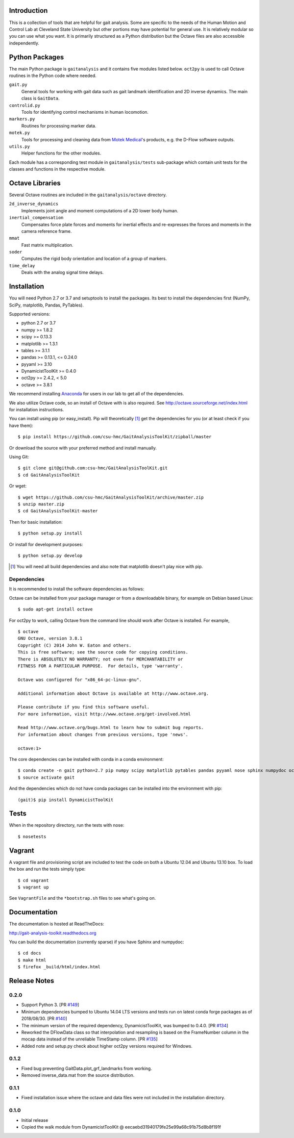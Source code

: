 Introduction
============

This is a collection of tools that are helpful for gait analysis. Some are
specific to the needs of the Human Motion and Control Lab at Cleveland State
University but other portions may have potential for general use. It is
relatively modular so you can use what you want. It is primarily structured as
a Python distribution but the Octave files are also accessible independently.

.. image:: https://img.shields.io/pypi/v/gaitanalysistoolkit.svg
    :target: https://pypi.python.org/pypi/gaitanalysistoolkit/
    :alt: Latest Version

.. image:: https://zenodo.org/badge/6017/csu-hmc/GaitAnalysisToolKit.svg
   :target: http://dx.doi.org/10.5281/zenodo.13006

.. image:: https://github.com/csu-hmc/GaitAnalysisToolKit/actions/workflows/test.yml/badge.svg

Python Packages
===============

The main Python package is ``gaitanalysis`` and it contains five modules listed
below. ``oct2py`` is used to call Octave routines in the Python code where
needed.

``gait.py``
   General tools for working with gait data such as gait landmark
   identification and 2D inverse dynamics. The main class is ``GaitData``.
``controlid.py``
   Tools for identifying control mechanisms in human locomotion.
``markers.py``
   Routines for processing marker data.
``motek.py``
   Tools for processing and cleaning data from `Motek Medical`_'s products,
   e.g. the D-Flow software outputs.
``utils.py``
   Helper functions for the other modules.

.. _Motek Medical: http://www.motekmedical.com

Each module has a corresponding test module in ``gaitanalysis/tests``
sub-package which contain unit tests for the classes and functions in the
respective module.

Octave Libraries
================

Several Octave routines are included in the ``gaitanalysis/octave`` directory.

``2d_inverse_dynamics``
   Implements joint angle and moment computations of a 2D lower body human.
``inertial_compensation``
   Compensates force plate forces and moments for inertial effects and
   re-expresses the forces and moments in the camera reference frame.
``mmat``
   Fast matrix multiplication.
``soder``
   Computes the rigid body orientation and location of a group of markers.
``time_delay``
   Deals with the analog signal time delays.

Installation
============

You will need Python 2.7 or 3.7 and setuptools to install the packages. Its
best to install the dependencies first (NumPy, SciPy, matplotlib, Pandas,
PyTables).

Supported versions:

- python 2.7 or 3.7
- numpy >= 1.8.2
- scipy >= 0.13.3
- matplotlib >= 1.3.1
- tables >= 3.1.1
- pandas >= 0.13.1, <= 0.24.0
- pyyaml >= 3.10
- DynamicistToolKit >= 0.4.0
- oct2py >= 2.4.2, < 5.0
- octave >= 3.8.1

We recommend installing Anaconda_ for users in our lab to get all of the
dependencies.

.. _Anaconda: http://docs.continuum.io/anaconda/

We also utilize Octave code, so an install of Octave with is also required. See
http://octave.sourceforge.net/index.html for installation instructions.

You can install using pip (or easy_install). Pip will theoretically [#]_ get
the dependencies for you (or at least check if you have them)::

   $ pip install https://github.com/csu-hmc/GaitAnalysisToolKit/zipball/master

Or download the source with your preferred method and install manually.

Using Git::

   $ git clone git@github.com:csu-hmc/GaitAnalysisToolKit.git
   $ cd GaitAnalysisToolKit

Or wget::

   $ wget https://github.com/csu-hmc/GaitAnalysisToolKit/archive/master.zip
   $ unzip master.zip
   $ cd GaitAnalysisToolKit-master

Then for basic installation::

   $ python setup.py install

Or install for development purposes::

   $ python setup.py develop

.. [#] You will need all build dependencies and also note that matplotlib
       doesn't play nice with pip.

Dependencies
------------

It is recommended to install the software dependencies as follows:

Octave can be installed from your package manager or from a downloadable
binary, for example on Debian based Linux::

   $ sudo apt-get install octave

For oct2py to work, calling Octave from the command line should work after
Octave is installed. For example,

::

   $ octave
   GNU Octave, version 3.8.1
   Copyright (C) 2014 John W. Eaton and others.
   This is free software; see the source code for copying conditions.
   There is ABSOLUTELY NO WARRANTY; not even for MERCHANTABILITY or
   FITNESS FOR A PARTICULAR PURPOSE.  For details, type 'warranty'.

   Octave was configured for "x86_64-pc-linux-gnu".

   Additional information about Octave is available at http://www.octave.org.

   Please contribute if you find this software useful.
   For more information, visit http://www.octave.org/get-involved.html

   Read http://www.octave.org/bugs.html to learn how to submit bug reports.
   For information about changes from previous versions, type 'news'.

   octave:1>

The core dependencies can be installed with conda in a conda environment::

   $ conda create -n gait python=2.7 pip numpy scipy matplotlib pytables pandas pyyaml nose sphinx numpydoc oct2py mock
   $ source activate gait

And the dependencies which do not have conda packages can be installed into the
environment with pip::

   (gait)$ pip install DynamicistToolKit

Tests
=====

When in the repository directory, run the tests with nose::

   $ nosetests

Vagrant
=======

A vagrant file and provisioning script are included to test the code on both a
Ubuntu 12.04 and Ubuntu 13.10 box. To load the box and run the tests simply
type::

   $ cd vagrant
   $ vagrant up

See ``VagrantFile`` and the ``*bootstrap.sh`` files to see what's going on.

Documentation
=============

The documentation is hosted at ReadTheDocs:

http://gait-analysis-toolkit.readthedocs.org

You can build the documentation (currently sparse) if you have Sphinx and
numpydoc::

   $ cd docs
   $ make html
   $ firefox _build/html/index.html

Release Notes
=============

0.2.0
-----

- Support Python 3. [PR `#149`_]
- Minimum dependencies bumped to Ubuntu 14.04 LTS versions and tests run on
  latest conda forge packages as of 2018/08/30. [PR `#140`_]
- The minimum version of the required dependency, DynamicistToolKit, was bumped
  to 0.4.0. [PR `#134`_]
- Reworked the DFlowData class so that interpolation and resampling is based on
  the FrameNumber column in the mocap data instead of the unreliable TimeStamp
  column. [PR `#135`_]
- Added note and setup.py check about higher oct2py versions required for
  Windows.

.. _#149: https://github.com/csu-hmc/GaitAnalysisToolKit/pull/149
.. _#134: https://github.com/csu-hmc/GaitAnalysisToolKit/pull/134
.. _#135: https://github.com/csu-hmc/GaitAnalysisToolKit/pull/135
.. _#140: https://github.com/csu-hmc/GaitAnalysisToolKit/pull/140

0.1.2
-----

- Fixed bug preventing GaitData.plot_grf_landmarks from working.
- Removed inverse_data.mat from the source distribution.

0.1.1
-----

- Fixed installation issue where the octave and data files were not included in
  the installation directory.

0.1.0
-----

- Initial release
- Copied the walk module from DynamicistToolKit @ eecaebd31940179fe25e99a68c91b75d8b8f191f
